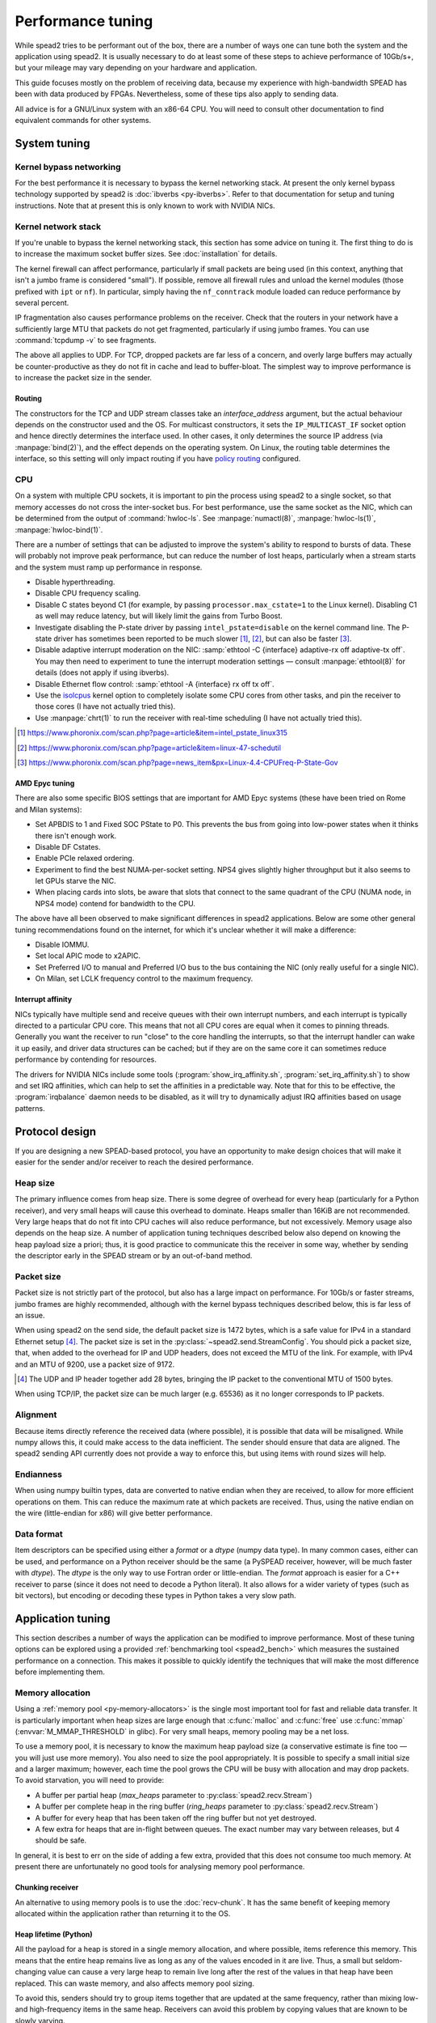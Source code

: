 Performance tuning
==================
While spead2 tries to be performant out of the box, there are a number of ways
one can tune both the system and the application using spead2. It is usually
necessary to do at least some of these steps to achieve performance of
10Gb/s+, but your mileage may vary depending on your hardware and
application.

This guide focuses mostly on the problem of receiving data, because my
experience with high-bandwidth SPEAD has been with data produced by FPGAs.
Nevertheless, some of these tips also apply to sending data.

All advice is for a GNU/Linux system with an x86-64 CPU. You will need to
consult other documentation to find equivalent commands for other systems.

System tuning
-------------

Kernel bypass networking
^^^^^^^^^^^^^^^^^^^^^^^^
For the best performance it is necessary to bypass the kernel networking stack.
At present the only kernel bypass technology supported by spead2 is
:doc:`ibverbs <py-ibverbs>`. Refer to that documentation for setup and tuning
instructions. Note that at present this is only known to work with NVIDIA
NICs.

Kernel network stack
^^^^^^^^^^^^^^^^^^^^
If you're unable to bypass the kernel networking stack, this section has some
advice on tuning it. The first thing to do is to increase the maximum socket
buffer sizes. See :doc:`installation` for details.

The kernel firewall can affect performance, particularly if
small packets are being used (in this context, anything that isn't a jumbo
frame is considered "small"). If possible, remove all firewall rules and
unload the kernel modules (those prefixed with ``ipt`` or ``nf``). In
particular, simply having the ``nf_conntrack`` module loaded can reduce
performance by several percent.

IP fragmentation also causes performance problems on the receiver. Check that
the routers in your network have a sufficiently large MTU that packets do not
get fragmented, particularly if using jumbo frames. You can use
:command:`tcpdump -v` to see fragments.

The above all applies to UDP. For TCP, dropped packets are far less of a
concern, and overly large buffers may actually be counter-productive as they do
not fit in cache and lead to buffer-bloat. The simplest way to improve
performance is to increase the packet size in the sender.

.. _routing:

Routing
~~~~~~~
The constructors for the TCP and UDP stream classes take an `interface_address`
argument, but the actual behaviour depends on the constructor used and the OS.
For multicast constructors, it sets the ``IP_MULTICAST_IF`` socket option and
hence directly determines the interface used. In other cases, it only
determines the source IP address (via :manpage:`bind(2)`), and the effect
depends on the operating system. On Linux, the routing table determines the
interface, so this setting will only impact routing if you have `policy
routing`_ configured.

.. _policy routing: https://kindlund.wordpress.com/2007/11/19/configuring-multiple-default-routes-in-linux/

CPU
^^^
On a system with multiple CPU sockets, it is important to pin the process
using spead2 to a single socket, so that memory accesses do not cross the inter-socket
bus. For best performance, use the same socket as the NIC, which can be
determined from the output of :command:`hwloc-ls`. See :manpage:`numactl(8)`,
:manpage:`hwloc-ls(1)`, :manpage:`hwloc-bind(1)`.

There are a number of settings that can be adjusted to improve the system's
ability to respond to bursts of data. These will probably not improve peak
performance, but can reduce the number of lost heaps, particularly when a
stream starts and the system must ramp up performance in response.

- Disable hyperthreading.
- Disable CPU frequency scaling.
- Disable C states beyond C1 (for example, by passing
  ``processor.max_cstate=1`` to the Linux kernel). Disabling
  C1 as well may reduce latency, but will likely limit the gains from Turbo
  Boost.
- Investigate disabling the P-state driver by passing ``intel_pstate=disable``
  on the kernel command line. The P-state driver has sometimes been reported
  to be much slower [#pstate1]_, [#pstate2]_, but can also be faster
  [#pstate3]_.
- Disable adaptive interrupt moderation on the NIC: :samp:`ethtool
  -C {interface} adaptive-rx off adaptive-tx off`. You may then need to
  experiment to tune the interrupt moderation settings — consult
  :manpage:`ethtool(8)` for details (does not apply if using ibverbs).
- Disable Ethernet flow control: :samp:`ethtool -A {interface}
  rx off tx off`.
- Use the isolcpus_ kernel option to completely isolate some CPU cores from
  other tasks, and pin the receiver to those cores (I have not actually tried
  this).
- Use :manpage:`chrt(1)` to run the receiver with real-time scheduling (I have
  not actually tried this).

.. _isolcpus: https://codywu2010.wordpress.com/2015/09/27/isolcpus-numactl-and-taskset/
.. [#pstate1] https://www.phoronix.com/scan.php?page=article&item=intel_pstate_linux315
.. [#pstate2] https://www.phoronix.com/scan.php?page=article&item=linux-47-schedutil
.. [#pstate3] https://www.phoronix.com/scan.php?page=news_item&px=Linux-4.4-CPUFreq-P-State-Gov

AMD Epyc tuning
~~~~~~~~~~~~~~~
There are also some specific BIOS settings that are important for AMD Epyc
systems (these have been tried on Rome and Milan systems):

- Set APBDIS to 1 and Fixed SOC PState to P0. This prevents the bus from going
  into low-power states when it thinks there isn't enough work.
- Disable DF Cstates.
- Enable PCIe relaxed ordering.
- Experiment to find the best NUMA-per-socket setting. NPS4 gives slightly
  higher throughput but it also seems to let GPUs starve the NIC.
- When placing cards into slots, be aware that slots that connect to the same
  quadrant of the CPU (NUMA node, in NPS4 mode) contend for bandwidth to the
  CPU.

The above have all been observed to make significant differences in spead2
applications. Below are some other general tuning recommendations found on the
internet, for which it's unclear whether it will make a difference:

- Disable IOMMU.
- Set local APIC mode to x2APIC.
- Set Preferred I/O to manual and Preferred I/O bus to the bus containing the
  NIC (only really useful for a single NIC).
- On Milan, set LCLK frequency control to the maximum frequency.

Interrupt affinity
~~~~~~~~~~~~~~~~~~
NICs typically have multiple send and receive queues with their own interrupt
numbers, and each interrupt is typically directed to a particular CPU core.
This means that not all CPU cores are equal when it comes to pinning threads.
Generally you want the receiver to run "close" to the core handling the
interrupts, so that the interrupt handler can wake it up easily, and driver
data structures can be cached; but if they are on the same core it can
sometimes reduce performance by contending for resources.

The drivers for NVIDIA NICs include some tools
(:program:`show_irq_affinity.sh`, :program:`set_irq_affinity.sh`) to show and
set IRQ affinities, which can help to set the affinities in a predictable way.
Note that for this to be effective, the :program:`irqbalance` daemon needs to
be disabled, as it will try to dynamically adjust IRQ affinities based on
usage patterns.

Protocol design
---------------
If you are designing a new SPEAD-based protocol, you have an opportunity to
make design choices that will make it easier for the sender and/or receiver to
reach the desired performance.

Heap size
^^^^^^^^^
The primary influence comes from heap size. There is some degree of overhead
for every heap (particularly for a Python receiver), and very small heaps will
cause this overhead to dominate. Heaps smaller than 16KiB are not recommended.
Very large heaps that do not fit into CPU caches will also reduce performance,
but not excessively. Memory usage also depends on the heap size. A number of
application tuning techniques described below also depend on knowing the heap
payload size a priori; thus, it is good practice to communicate this the
receiver in some way, whether by sending the descriptor early in the SPEAD
stream or by an out-of-band method.

Packet size
^^^^^^^^^^^
Packet size is not strictly part of the protocol, but also has a large impact
on performance. For 10Gb/s or faster streams, jumbo frames are highly
recommended, although with the kernel bypass techniques described below, this
is far less of an issue.

When using spead2 on the send side, the default packet size is 1472 bytes,
which is a safe value for IPv4 in a standard Ethernet setup [#]_.
The packet size is set in the :py:class:`~spead2.send.StreamConfig`. You
should pick a packet size, that, when added to the overhead for IP and UDP
headers, does not exceed the MTU of the link. For example, with IPv4 and an
MTU of 9200, use a packet size of 9172.

.. [#] The UDP and IP header together add 28 bytes, bringing the IP packet to
   the conventional MTU of 1500 bytes.

When using TCP/IP, the packet size can be much larger (e.g. 65536) as it no
longer corresponds to IP packets.

Alignment
^^^^^^^^^
Because items directly reference the received data (where possible), it is
possible that data will be misaligned. While numpy allows this, it could make
access to the data inefficient. The sender should ensure that data are
aligned. The spead2 sending API currently does not provide a way to enforce
this, but using items with round sizes will help.

Endianness
^^^^^^^^^^
When using numpy builtin types, data are converted to native endian when they
are received, to allow for more efficient operations on them. This can
reduce the maximum rate at which packets are received. Thus, using the native
endian on the wire (little-endian for x86) will give better performance.

Data format
^^^^^^^^^^^
Item descriptors can be specified using either a `format` or a `dtype` (numpy
data type). In many common cases, either can be used, and performance on a
Python receiver should be the same (a PySPEAD receiver, however, will be much
faster with `dtype`). The `dtype` is the only way to use Fortran order or
little-endian. The `format` approach is easier for a C++ receiver to parse
(since it does not need to decode a Python literal). It also allows for a
wider variety of types (such as bit vectors), but encoding or decoding these
types in Python takes a very slow path.

Application tuning
------------------
This section describes a number of ways the application can be modified to
improve performance. Most of these tuning options can be explored using a
provided :ref:`benchmarking tool <spead2_bench>` which measures the sustained
performance on a connection. This makes it possible to quickly identify the
techniques that will make the most difference before implementing them.

Memory allocation
^^^^^^^^^^^^^^^^^
Using a :ref:`memory pool <py-memory-allocators>` is the single most important
tool for fast and reliable data transfer. It is particularly important when
heap sizes are large enough that :c:func:`malloc` and :c:func:`free` use
:c:func:`mmap` (:envvar:`M_MMAP_THRESHOLD` in glibc). For very small heaps,
memory pooling may be a net loss.

To use a memory pool, it is necessary to know the maximum heap payload size (a
conservative estimate is fine too — you will just use more memory). You also
need to size the pool appropriately. It is possible to specify a small
initial size and a larger maximum; however, each time the pool grows the CPU
will be busy with allocation and may drop packets. To avoid starvation, you
will need to provide:

- A buffer per partial heap (`max_heaps` parameter to
  :py:class:`spead2.recv.Stream`)
- A buffer per complete heap in the ring buffer (`ring_heaps` parameter to
  :py:class:`spead2.recv.Stream`)
- A buffer for every heap that has been taken off the ring buffer but not yet
  destroyed.
- A few extra for heaps that are in-flight between queues. The exact number
  may vary between releases, but 4 should be safe.

In general, it is best to err on the side of adding a few extra, provided that
this does not consume too much memory. At present there are unfortunately no
good tools for analysing memory pool performance.

Chunking receiver
~~~~~~~~~~~~~~~~~
An alternative to using memory pools is to use the :doc:`recv-chunk`. It has
the same benefit of keeping memory allocated within the application rather
than returning it to the OS.

Heap lifetime (Python)
~~~~~~~~~~~~~~~~~~~~~~
All the payload for a heap is stored in a single memory allocation, and where
possible, items reference this memory. This means that the entire heap remains
live as long as any of the values encoded in it are live. Thus, a small but
seldom-changing value can cause a very large heap to remain live long after
the rest of the values in that heap have been replaced. This can waste memory,
and also affects memory pool sizing.

To avoid this, senders should try to group items together that are updated at
the same frequency, rather than mixing low- and high-frequency items in the
same heap. Receivers can avoid this problem by copying values that are known to
be slowly varying.

Custom allocators
~~~~~~~~~~~~~~~~~
If you are doing an extra copy purely to put values into a special memory type
(for example, shared memory to communicate with another process, or pinned
memory for transfer to a GPU), then consider subclassing
:cpp:class:`spead2::memory_allocator` (C++ only), or using a
:doc:`recv-chunk`.

Tuning based on heap size
^^^^^^^^^^^^^^^^^^^^^^^^^
The library has a number of tuning parameters that are reasonable for
medium-to-large heaps (megabytes or larger). If using many
smaller heaps, some of the tuning parameters may need to be adjusted. In
particular

- Increase the `max_heaps` parameter to the
  :py:class:`spead2.send.StreamConfig` constructor.
- Increase the `max_heaps` parameter to the :py:class:`spead2.recv.Stream`
  constructor if you expect the network to reorder packets significantly
  (e.g., because data is arriving from multiple senders which are not
  completely synchronised). For single-packet heaps this has no effect.
- Increase the `ring_heaps` parameter to the :py:class:`spead2.recv.Stream`
  constructor to reduce lock contention. This has rapidly diminishing returns
  beyond about 16.

It is important to experiment to determine good values. Simply cranking
everything way up can actually reduce performance by increase memory usage and
thus reducing cache efficiency.

For very large heaps (gigabytes) some of these values can be decreased to 2
(or possibly even 1) to keep memory usage under control.

.. _perf-thread-pool:

Thread pools
^^^^^^^^^^^^
Each stream in spead2 has an associated thread pool, which provides worker
threads for handling incoming or outgoing packets. Each thread pool can have
some number of threads, defaulting to 1. Here are some rules of thumb:

- For a small number of streams (up to about the number of CPU cores), it is
  best to have one single-threaded thread pool per stream. This gives
  better cache affinity than a shared thread pool.
- For a large number of lower-bandwidth streams, use a shared thread pool with
  multiple threads. The number of threads should be chosen based on the number
  of CPU cores that you can dedicate to packet handling rather than other
  tasks in your application.
- A single stream cannot be processed by multiple threads at the same time, so
  there is never any benefit (and often detriment) to have more threads in a
  thread pool than there are streams serviced by that thread pool.
- Jitter (experienced as occasionally lost heaps) can be reduced by passing
  an affinity list to the thread pool constructor, to pin threads to specific
  cores. The main thread can be pinned as well, using
  :py:meth:`spead2.ThreadPool.set_affinity`.
